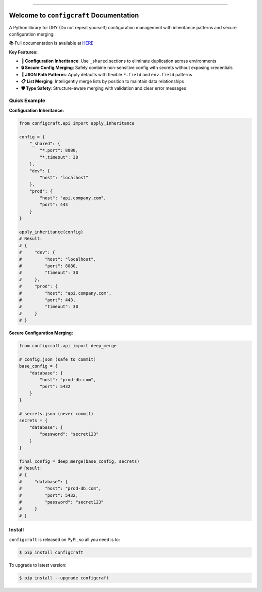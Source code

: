 
.. image:: https://readthedocs.org/projects/configcraft/badge/?version=latest
    :target: https://configcraft.readthedocs.io/en/latest/
    :alt: Documentation Status

.. image:: https://github.com/MacHu-GWU/configcraft-project/actions/workflows/main.yml/badge.svg
    :target: https://github.com/MacHu-GWU/configcraft-project/actions?query=workflow:CI

.. image:: https://codecov.io/gh/MacHu-GWU/configcraft-project/branch/main/graph/badge.svg
    :target: https://codecov.io/gh/MacHu-GWU/configcraft-project

.. image:: https://img.shields.io/pypi/v/configcraft.svg
    :target: https://pypi.python.org/pypi/configcraft

.. image:: https://img.shields.io/pypi/l/configcraft.svg
    :target: https://pypi.python.org/pypi/configcraft

.. image:: https://img.shields.io/pypi/pyversions/configcraft.svg
    :target: https://pypi.python.org/pypi/configcraft

.. image:: https://img.shields.io/badge/✍️_Release_History!--None.svg?style=social&logo=github
    :target: https://github.com/MacHu-GWU/configcraft-project/blob/main/release-history.rst

.. image:: https://img.shields.io/badge/⭐_Star_me_on_GitHub!--None.svg?style=social&logo=github
    :target: https://github.com/MacHu-GWU/configcraft-project

------

.. image:: https://img.shields.io/badge/Link-API-blue.svg
    :target: https://configcraft.readthedocs.io/en/latest/py-modindex.html

.. image:: https://img.shields.io/badge/Link-Install-blue.svg
    :target: `install`_

.. image:: https://img.shields.io/badge/Link-GitHub-blue.svg
    :target: https://github.com/MacHu-GWU/configcraft-project

.. image:: https://img.shields.io/badge/Link-Submit_Issue-blue.svg
    :target: https://github.com/MacHu-GWU/configcraft-project/issues

.. image:: https://img.shields.io/badge/Link-Request_Feature-blue.svg
    :target: https://github.com/MacHu-GWU/configcraft-project/issues

.. image:: https://img.shields.io/badge/Link-Download-blue.svg
    :target: https://pypi.org/pypi/configcraft#files


Welcome to ``configcraft`` Documentation
==============================================================================
.. image:: https://configcraft.readthedocs.io/en/latest/_static/configcraft-logo.png
    :target: https://configcraft.readthedocs.io/en/latest/

A Python library for DRY (Do not repeat yourself) configuration management with inheritance patterns and secure configuration merging.

📚 Full documentation is available at `HERE <https://configcraft.readthedocs.io/en/latest/>`_

**Key Features:**

- **🔄 Configuration Inheritance**: Use ``_shared`` sections to eliminate duplication across environments
- **🔒 Secure Config Merging**: Safely combine non-sensitive config with secrets without exposing credentials
- **🎯 JSON Path Patterns**: Apply defaults with flexible ``*.field`` and ``env.field`` patterns
- **📋 List Merging**: Intelligently merge lists by position to maintain data relationships
- **🛡️ Type Safety**: Structure-aware merging with validation and clear error messages


Quick Example
------------------------------------------------------------------------------
**Configuration Inheritance:**

.. code-block:: python

    from configcraft.api import apply_inheritance

    config = {
        "_shared": {
            "*.port": 8080,
            "*.timeout": 30
        },
        "dev": {
            "host": "localhost"
        },
        "prod": {
            "host": "api.company.com", 
            "port": 443
        }
    }

    apply_inheritance(config)
    # Result:
    # {
    #     "dev": {
    #         "host": "localhost", 
    #         "port": 8080, 
    #         "timeout": 30
    #     },
    #     "prod": {
    #         "host": "api.company.com", 
    #         "port": 443, 
    #         "timeout": 30
    #     }
    # }

**Secure Configuration Merging:**

.. code-block:: python

    from configcraft.api import deep_merge

    # config.json (safe to commit)
    base_config = {
        "database": {
            "host": "prod-db.com", 
            "port": 5432
        }
    }

    # secrets.json (never commit)
    secrets = {
        "database": {
            "password": "secret123"
        }
    }

    final_config = deep_merge(base_config, secrets)
    # Result:
    # {
    #     "database": {
    #         "host": "prod-db.com", 
    #         "port": 5432,
    #         "password": "secret123"
    #     }
    # }


.. _install:

Install
------------------------------------------------------------------------------

``configcraft`` is released on PyPI, so all you need is to:

.. code-block:: console

    $ pip install configcraft

To upgrade to latest version:

.. code-block:: console

    $ pip install --upgrade configcraft
